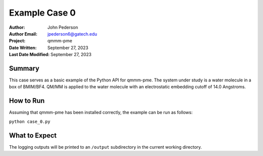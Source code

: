==============
Example Case 0
==============

:Author: John Pederson
:Author Email: jpederson6@gatech.edu
:Project: qmmm-pme
:Date Written: September 27, 2023
:Last Date Modified: September 27, 2023

Summary
-------
This case serves as a basic example of the Python API for qmmm-pme.  The
system under study is a water molecule in a box of BMIM/BF4.  QM/MM is
applied to the water molecule with an electrostatic embedding cutoff of
14.0 Angstroms.

How to Run
----------
Assuming that qmmm-pme has been installed correctly, the example can be
run as follows:

``python case_0.py``

What to Expect
--------------
The logging outputs will be printed to an ``/output`` subdirectory in
the current working directory.
